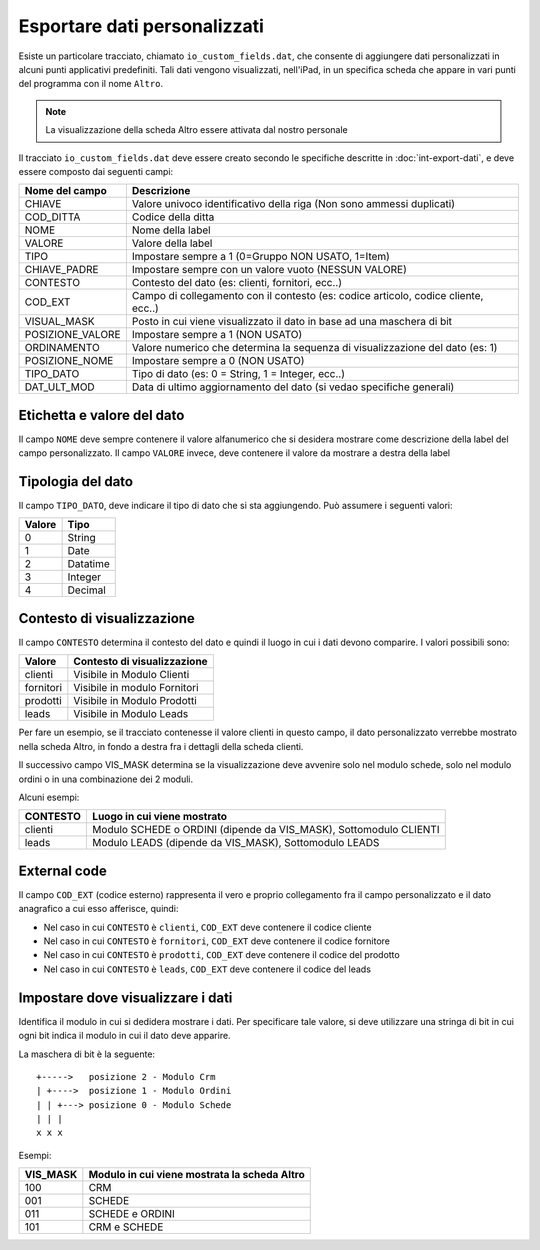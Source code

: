 Esportare dati personalizzati
=============================

Esiste un particolare tracciato, chiamato ``io_custom_fields.dat``, che consente di aggiungere dati personalizzati in alcuni punti  applicativi predefiniti.
Tali dati vengono visualizzati, nell'iPad, in un specifica scheda che appare in vari punti del programma con il nome ``Altro``.

.. figure:: int-export-dati-custom.png
   :alt:

.. note:: La visualizzazione della scheda Altro essere attivata dal nostro personale

Il tracciato ``io_custom_fields.dat`` deve essere creato secondo le specifiche descritte in :doc:`int-export-dati`, e deve essere composto dai seguenti campi:

==================  ========================================================================================
Nome del campo      Descrizione
==================  ========================================================================================
CHIAVE              Valore univoco identificativo della riga (Non sono ammessi duplicati)
COD_DITTA           Codice della ditta
NOME                Nome della label
VALORE              Valore della label
TIPO                Impostare sempre a 1 (0=Gruppo NON USATO, 1=Item)
CHIAVE_PADRE        Impostare sempre con un valore vuoto (NESSUN VALORE)
CONTESTO            Contesto del dato (es: clienti, fornitori, ecc..)
COD_EXT             Campo di collegamento con il contesto (es: codice articolo, codice cliente, ecc..)
VISUAL_MASK         Posto in cui viene visualizzato il dato in base ad una maschera di bit
POSIZIONE_VALORE    Impostare sempre a 1 (NON USATO)
ORDINAMENTO         Valore numerico che determina la sequenza di visualizzazione del dato (es: 1)
POSIZIONE_NOME      Impostare sempre a 0 (NON USATO)
TIPO_DATO           Tipo di dato (es: 0 = String, 1 = Integer, ecc..)  
DAT_ULT_MOD         Data di ultimo aggiornamento del dato (si vedao specifiche generali)
==================  ========================================================================================


Etichetta e valore del dato
--------------------------- 
Il campo ``NOME`` deve sempre contenere il valore alfanumerico che si desidera mostrare come descrizione della label del campo personalizzato.
Il campo ``VALORE`` invece, deve contenere il valore da mostrare a destra della label

Tipologia del dato
------------------
Il campo ``TIPO_DATO``, deve indicare il tipo di dato che si sta aggiungendo. Può assumere i seguenti valori:

======  ==========
Valore  Tipo
======  ==========
0       String
1       Date
2       Datatime
3       Integer
4       Decimal
======  ==========

Contesto di visualizzazione
---------------------------
Il campo ``CONTESTO`` determina il contesto del dato e quindi il luogo in cui i dati devono comparire. I valori possibili sono:

=========  =============================
Valore     Contesto di visualizzazione
=========  =============================
clienti    Visibile in Modulo Clienti
fornitori  Visibile in modulo Fornitori
prodotti   Visibile in Modulo Prodotti
leads      Visibile in Modulo Leads
=========  =============================  

Per fare un esempio, se il tracciato contenesse il valore clienti in questo campo, il dato personalizzato verrebbe mostrato nella scheda Altro, in fondo a destra fra i dettagli della scheda clienti.

Il successivo campo VIS_MASK determina se la visualizzazione deve avvenire solo nel modulo schede, solo nel modulo ordini o in una combinazione dei 2 moduli.

Alcuni esempi:

========  =======================================================================
CONTESTO  Luogo in cui viene mostrato
========  =======================================================================
clienti   Modulo SCHEDE o ORDINI (dipende da VIS_MASK), Sottomodulo CLIENTI
leads     Modulo LEADS (dipende da VIS_MASK), Sottomodulo LEADS
========  =======================================================================


External code
-------------
Il campo ``COD_EXT`` (codice esterno) rappresenta il vero e proprio collegamento fra il campo personalizzato e il dato anagrafico a cui esso afferisce, quindi:

- Nel caso in cui ``CONTESTO`` è ``clienti``, ``COD_EXT`` deve contenere il codice cliente
- Nel caso in cui ``CONTESTO`` è ``fornitori``, ``COD_EXT`` deve contenere il codice fornitore
- Nel caso in cui ``CONTESTO`` è ``prodotti``, ``COD_EXT`` deve contenere il codice del prodotto
- Nel caso in cui ``CONTESTO`` è ``leads``, ``COD_EXT`` deve contenere il codice del leads

Impostare dove visualizzare i dati
---------------------------------
Identifica il modulo in cui si dedidera mostrare i dati. Per specificare tale valore, si deve utilizzare una stringa di bit in cui ogni bit indica il modulo in cui il dato deve apparire.

La maschera di bit è la seguente:

::

  +----->   posizione 2 - Modulo Crm
  | +---->  posizione 1 - Modulo Ordini
  | | +---> posizione 0 - Modulo Schede
  | | |
  x x x

Esempi:

========  ============================================
VIS_MASK  Modulo in cui viene mostrata la scheda Altro
========  ============================================
100       CRM
001       SCHEDE
011       SCHEDE e ORDINI
101       CRM e SCHEDE
========  ============================================


